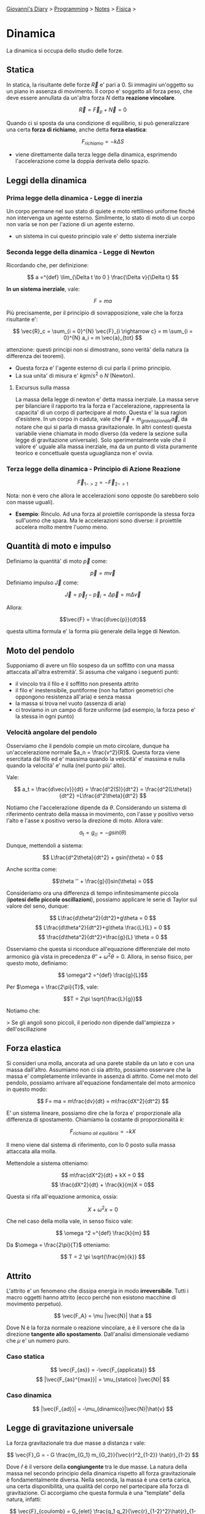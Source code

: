 #+startup: content indent

[[file:../../../index.org][Giovanni's Diary]] > [[file:../../programming.org][Programming]] > [[file:../notes.org][Notes]] > [[file:fisica.org][Fisica]] >

* Dinamica
#+INDEX: Giovanni's Diary!Programming!Notes!Fisica!Dinamica


La dinamica si occupa dello studio delle forze.

** Statica

In statica, la risultante delle forze $\vec{R}$ e' pari a $0$.  Si
immagini un'oggetto su un piano in assenza di movimento. Il corpo e'
soggetto all forza peso, che deve essere annullata da un'altra forza
$N$ detta **reazione vincolare**.

$$ \vec{R} = \vec{F}_p + \vec{N} = 0 $$

Quando ci si sposta da una condizione di equilibrio, si può
generalizzare una certa **forza di richiamo**, anche detta **forza
elastica**:

$$F_{richiamo} = -k \Delta S$$

- viene direttamente dalla terza legge della dinamica, esprimendo
  l'accelerazione come la doppia derivata dello spazio.

** Leggi della dinamica

*** Prima legge della dinamica - Legge di inerzia

Un corpo permane nel suo stato di quiete e moto rettilineo uniforme
finché non intervenga un agente esterno.  Similmente, lo stato di moto
di un corpo non varia se non per l'azione di un agente esterno.

- un sistema in cui questo principio vale e' detto sistema inerziale

*** Seconda legge della dinamica - Legge di Newton
Ricordando che, per definizione:

$$ a =^{def} \lim_{\Delta t \to 0 } \frac{\Delta v}{\Delta t} $$

**In un sistema inerziale**, vale:

$$ F = ma $$

Più precisamente, per il principio di sovrapposizione, vale che la
forza risultante e':

$$ \vec{R}_c = \sum_{i = 0}^{N} \vec{F}_{i \rightarrow c} = m \sum_{i = 0}^{N} a_i = m \vec{a}_{tot} $$

attenzione: questi principi non si dimostrano, sono verità' della
natura (a differenza dei teoremi).

- Questa forza e' l'agente esterno di cui parla il primo principio.
- La sua unita' di misura e' $kgm/s^2$ o $N$ (Newton).

**** Excursus sulla massa

La massa della legge di newton e' detta massa inerziale. La massa
serve per bilanciare il rapporto tra la forza e l'accelerazione,
rappresenta la capacita' di un corpo di partecipare al moto. Questa e'
la sua ragion d'esistere.  In un corpo in caduta, vale che $\vec{F} =
m_{gravitazionale} \vec{a}$, da notare che qui si parla di massa
gravitazionale. In altri contesti questa variabile viene chiamata in
modo diverso (da vedere la sezione sulla legge di gravitazione
universale). Solo sperimentalmente vale che il valore e' uguale alla
massa inerziale, ma da un punto di vista puramente teorico e
concettuale questa uguaglianza non e' ovvia.

*** Terza legge della dinamica - Principio di Azione Reazione

$$ \vec{F}_{1->2} = - \vec{F}_{2->1} $$

Nota: non è vero che allora le accelerazioni sono opposte (lo
sarebbero solo con masse uguali).

- **Esempio**: Rinculo. Ad una forza al proiettile corrisponde la
  stessa forza sull'uomo che spara. Ma le accelerazioni sono diverse:
  il proiettile accelera molto mentre l'uomo meno.

** Quantità di moto e impulso
Definiamo la quantità' di moto $\vec{p}$ come:

$$\vec{p}=m\vec{v}$$
Definiamo impulso $\vec{J}$ come:

$$\vec{J} = \vec{p}_f - \vec{p}_i = \Delta \vec{p} = m \Delta \vec{v}$$

Allora:

$$\vec{F} = \frac{d\vec{p}}{dt}$$

questa ultima formula e' la forma più generale della legge di Newton.

** Moto del pendolo

Supponiamo di avere un filo sospeso da un soffitto con una massa
attaccata all'altra estremità'. Si assuma che valgano i seguenti
punti:

- il vincolo tra il filo e il soffitto non presenta attrito
- il filo e' inestensibile, puntiforme (non ha fattori geometrici che
  oppongono resistenza all'aria) e senza massa
- la massa si trova nel vuoto (assenza di aria)
- ci troviamo in un campo di forze uniforme (ad esempio, la forza peso
  e' la stessa in ogni punto)

*** Velocità angolare del pendolo
Osserviamo che il pendolo compie un moto circolare, dunque ha un'accelerazione normale $a_n = \frac{v^2}{R}$. Questa forza viene esercitata dal filo ed e' massima quando la velocità' e' massima e nulla quando la velocità' e' nulla (nel punto più' alto).

Vale:

$$ a_t = \frac{d\vec{v}}{dt} = \frac{d^2(S)}{dt^2} = \frac{d^2(L\theta)}{dt^2} =L\frac{d^2\theta}{dt^2} $$

Notiamo che l'accelerazione dipende da $\theta$. Considerando un
sistema di riferimento centrato della massa in movimento, con l'asse y
positivo verso l'alto e l'asse x positivo verso la direzione di
moto. Allora vale:

$$ a_t = g_{//} = -gsin(\theta) $$

Dunque, mettendoli a sistema:

$$ L\frac{d^2\theta}{dt^2} + gsin(\theta) = 0 $$

Anche scritta come:

$$\theta '' + \frac{g}{l}sin(\theta) = 0$$

Consideriamo ora una differenza di tempo infinitesimamente piccola (**ipotesi delle piccole oscillazioni**), possiamo applicare le serie di Taylor sul valore del seno, dunque:

$$ L\frac{d\theta^2}{dt^2}+g\theta = 0 $$
$$ L\frac{d\theta^2}{dt^2}+g\theta \frac{L}{L} = 0 $$
$$ \frac{d\theta^2}{dt^2}+\frac{g}{L} \theta = 0 $$

Osserviamo che questa si riconduce all'equazione differenziale del
moto armonico già vista in precedenza $\theta '' + \omega ^2 \theta
=0$. Allora, in senso fisico, per questo moto, definiamo:

$$ \omega^2 =^{def} \frac{g}{L}$$

Per $\omega = \frac{2\pi}{T}$, vale:

$$T = 2\pi \sqrt{\frac{L}{g}}$$

Notiamo che:

> Se gli angoli sono piccoli, il periodo non dipende dall'ampiezza
> dell'oscillazione

** Forza elastica

Si consideri una molla, ancorata ad una parete stabile da un lato e
con una massa dall'altro. Assumiamo non ci sia attrito, possiamo
osservare che la massa e' completamente irrilevante in assenza di
attrito.  Come nel moto del pendolo, possiamo arrivare all'equazione
fondamentale del moto armonico in questo modo:

$$ F= ma = m\frac{dv}{dt} = m\frac{dX^2}{dt^2} $$

E' un sistema lineare, possiamo dire che la forza e' proporzionale
alla differenza di spostamento. Chiamiamo la costante di
proporzionalità $k$:

$$ F_{richiamo\ all\ equilibrio} = -kX $$

Il meno viene dal sistema di riferimento, con lo 0 posto sulla massa
attaccata alla molla.

Mettendole a sistema otteniamo:

$$ m\frac{dX^2}{dt} +  kX = 0 $$
$$ \frac{dX^2}{dt} + \frac{k}{m}X = 0$$

Questa si rifa all'equazione armonica, ossia:

$$X+\omega ^2 x = 0$$

Che nel caso della molla vale, in senso fisico vale:

$$ \omega ^2 =^{def} \frac{k}{m} $$

Da $\omega = \frac{2\pi}{T}$ otteniamo:

$$ T = 2 \pi \sqrt{\frac{m}{k}} $$

** Attrito
L'attrito e' un fenomeno che dissipa energia in modo
**irreversibile**. Tutti i macro oggetti hanno attrito (ecco perché
non esistono macchine di movimento perpetuo).

$$ \vec{F_A} = \mu |\vec{N}| \hat a $$

Dove N è la forza normale o reazione vincolare, a è il versore che da
la direzione **tangente allo spostamento**. Dall'analisi dimensionale
vediamo che $\mu$ e' un numero puro.

*** Caso statica

$$ \vec{F_{as}} = -\vec{F_{applicata}} $$
$$ |\vec{F_{as}^{max}}| = \mu_{statico} |\vec{N}| $$

*** Caso dinamica

$$ |\vec{F_{ad}}| = -\mu_{dinamico}|\vec{N}|\hat{v} $$

** Legge di gravitazione universale

La forza gravitazionale tra due masse a distanza r vale:

$$ \vec{F}_G = - G \frac{m_{G_1} m_{G_2}}{\vec{r}^2_{1-2}} \hat{r}_{1-2} $$

Dove $\hat r$ è il versore della **congiungente** tra le due masse.
La natura della massa nel secondo principio della dinamica rispetto
all forza gravitazionale è fondamentalmente diversa. Nella seconda, la
massa è una certa carica, una certa disponibilità, una qualità del
corpo nel partecipare alla forza di gravitazione.  Ci accorgiamo che
questa formula è una "template" della natura, infatti:

$$ \vec{F}_{coulomb} = G_{elet} \frac{q_1 q_2}{\vec{r}_{1-2}^2}\hat{r}_{1-2}$$

*** Forza di gravita' sulla terra

Torniamo sulla forza gravitazionale, usando le prime due equazioni nei
corpi C (corpo) e T (terra):

$$ m_{I_C}\vec{a} = -G\frac{m_{G_C} m_{G_T}}{\vec{r}_{ct}^2}\hat{r}_{ct} $$
semplificando togliendo il verso:

$$ m_{I_C}a = G\frac{m_{G_C} m_{G_T}}{\vec{r}_{ct}^2} $$

Possiamo poi approssimare nel seguente modo:
$$ r_{CT} = R_T + h = R(1+\frac{h}{R_T})$$
$$ r_{CT}^2 \approx R_T^2(1+2\frac{h}{R_T}) $$

ho sviluppato il quadrato e ho trascurato l'ultimo termine perché è di
un'ordine di grandezza molto piccolo:

$$ \frac{1}{r_{CT}^2} = \frac{1}{R_{CT}^2}(1-2\frac{h}{R_T}) \approx \frac{1}{R^2_{CT}} $$

Allora:

$$ a = \frac{m_{Gc}}{m_{Ic}}G\frac{m_{G_T}}{R_T^2} $$
Per noi che siamo ignoranti e non dei fisici veri, $m_g = m_i$, dunque:

$$ a = g = G\frac{m_{G_T}}{R_T^2} $$
$$ G = 6.67 \cdot 10^{-11} \frac{Nm^2}{Kg^2} $$
$$ R_T = 6.74\cdot 10^6 m $$

Interessante il discorso filosofico tra la massa gravitazionale e la
massa inerziale, che non sono le stesse ma in esperimento lo sono.  La
forza di gravitazione e' una delle quattro **forze fondamentali**, che
non dipendono da altre e dunque sono leggi della natura. Qui il prof
si masturba con idee filosofiche ed estetiche.

** Centro di massa

Definizione del **centro di massa** come media pesata dei punti nello
spazio in base alla massa:

$$\vec{X}_{CM} = \sum_{i=1}^N \frac{m_i}{M_{TOT}}\vec{x}_i$$

in modo simile, esiste la velocità nel centro di massa e
l'accelerazione.

Dimostrazione:
Sia $\vec{R}$ l'insieme di tutte le forze che agiscono nel sistema:

$$ \vec{R}_i = m_i \vec{a}_i  $$
$$ \vec{R} = \sum_{i = 1}^{N} \vec{R}_i $$

Dividiamo le forze del sistema in due famiglie:

- forze interne
- forze esterne

$$ \vec{R}_i =  \vec{R}_i^{Esterne} + \vec{R}_i^{Interne} $$
$$ \vec{R}^{Esterne} = \sum_{k=1}^{M} \vec{R}_i^{Esterne} =^{def} \sum_{i=1}^{N} \sum_{k=1}^{M} \vec{F}_{k \rightarrow i}^{Esterne} $$
$$ \vec{R}^{Interne} = \sum_{j=1, i \ne j}^{N} \vec{R}_i^{Interne} =^{def} \sum_{i=1}^{N} \sum_{j=1, i \ne j}^{N} \vec{F}_{j \rightarrow i}^{Interne} = 0 $$

Le forze interne, sommate, si annullano a vicenda (per la terza legge
della dinamica). Dunque:

$$ \vec{R} = \vec{R}^{Interne} + \vec{R}^{Esterne} = \sum_{i=1}^{N} \vec{R}_i^{Esterne} = \sum_{i=1}^{N} m_i \vec{a}_i $$
$$ = \sum_{i=1}^{N} m_i \frac{d^2 \vec{X}_i}{dt^2} = \frac{d^2}{dt^2}[\sum_{i=1}^{N}m_i \vec{x}_i] $$

Definiamo il **centro di massa** come:

$$ \vec{X}_{C.M.} =^{def}  \frac{\sum_{i=1}^{N} m_i \vec{x}_i}{\sum_{i=1}^{N} m_i} = \sum_{i=1}^{N} \frac{m_i}{M}\vec{x}_i $$

- $M$ è la massa del sistema (somma di tutte le masse)
- in altre parole, la somma di masse per la distanze, diviso la somma
  delle masse
- sapendo la X del centro di massa, possiamo trovare la velocità e
  l'accelerazione semplicemente derivando:

$$ \vec{R}^{Esterne} = M\frac{d^2 \vec{X}_{cm}}{dt^2} = M \vec{a}_{cm} $$

- In un sistema isolato, le forze esterne sono nulle:

$$ \vec{R}^{Esterne} = 0 $$

Dunque l'accelerazione è 0, e la velocità è costante. Concludiamo che la quantità di moto si conserva.
$$ \vec{p}_{cm} = \vec{cost} $$

** Il sistema di riferimento

Anzitutto, assumiamo:

- nessuna rotazione dell'oggetto, solo translazioni
- nessuna rotazione dei sistema di riferimento

Un punto può essere rappresentato come un raggio-vettore che parte da un certo sistema di riferimento. Siano $O$ e $O'$ due sistemi di riferimento, possiamo descrivere il punto $P$ come il vettore $r$ e $r'$. Ci interessano le equazioni per esprimere le leggi da un sistema all'altro. 
Se i due sistemi sono fermi tra loro, posso definirmi il vettore $\vec{OO'}$. Allora vale (per la regola del parallelogramma):

$$ \vec{r} = \vec{OO'} +\vec{r'} $$

Se derivo l'equazione assumendo la distanza tra $O$ e $O'$ costante:

$$ \vec{v} = 0 + \vec{v'} $$

Chiamerò questa velocità come la **velocità di trascinamento**. Attenzione alla differenza tra le notazioni.

$$ \vec{v}_A \ne \vec{v}_{A'} \ne \vec{v}_A' $$

Se invece la distanza tra i sistemi di riferimento è variabile:

$$ \vec{v} = \vec{v}_{O'} + \vec{v'} $$
$$ \vec{a} = \vec{a}_{O'} + \vec{a'} $$

Consideriamo il sistema come isolato e centrato nel centro di massa:

$$ \vec{r} = \vec{r}_{cm} + \vec{r}_{sistema\ cm} $$
$$ \vec{p}_{cm} = \vec{cons} $$

Dunque la quantità di moto si conserva, anche se non è un sistema
inerziale.  Supponiamo di avere un sistema di riferimento *S* che
viaggia in moto rettilineo uniforme con velocità v e un sistema S' che
si muove in m. r. u. e con velocità v' Dalle formule precedenti, vale:

$$ \vec{v}' = \vec{v} - \vec{v}_{o'} $$

Questi sono sistemi di riferimento inerziali collegati, detta **classe
di sistemi di riferimento inerziali** dove vale:

** Principio di Relatività Galileiana

$$ \vec{x} = \vec{x}' + \vec{OO'} $$
$$ \vec{v} = \vec{v}' + \vec{v}_{o'} $$

Questo principio mostra che le leggi della fisica funzionano in equal
modo in un **sistema di riferimento inerziale**. Non esiste un sistema
di riferimento giusto o sbagliato, sono tutti equivalenti.
- esempio del naviglio: non posso rendermi conto se dentro una nave
  sono fermo o mi sto muovendo con una certa velocità costante

** Forze esterne ed apparenti

Se esco da un sistema di riferimento inerziale, cambiano le leggi
della dinamica. Se io guardo un giubbotto e corro, o sono fermo, mi
appare che il giubbotto abbia una certa accelerazione. Per
un'accelerazione c'è bisogno di una forza ma il giubbotto è
fermo. Dobbiamo distinguere due tipi di forze: quelle **esterne** e
quelle **apparenti**

$$ \vec{F} = m\vec{a} \rightarrow^{S\rightarrow S'} \vec{F} = m(\vec{a}' + \vec{a}_{o'}) $$
$$ \vec{F} = m\vec{a}' + m\vec{a}_{o'} $$
$$ \vec{F}_{ext} + \vec{F}_{app} = m\vec{a}' $$

Questa è la formula generale della seconda legge della dinamica,
valida anche per i sistemi di riferimento non inerziali.

> Esistono forze apparenti se esiste un'accelerazione tra i sistemi di
> riferimento

Ogni forza **esterna** si può ricondurre a una delle 4 forze della natura

- **Forza gravitazionale**: la meno intenza di tutte, la prima ad
  essere stata scoperta
- **Forza elettromagnetica**
- **Forza debole:** responsabile del decadimento nucleare
- **Forza forte / nucleare**: tiene insieme la materia

Invece le forze apparenti sono effetto dell'accelerazione
dell'osservatore.

-----

Travel: [[file:fisica.org][Fisica]], [[file:../../../theindex.org][Index]]
